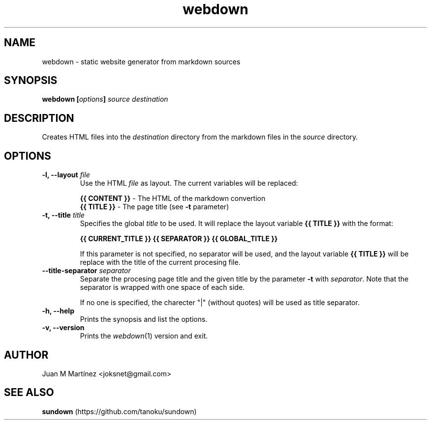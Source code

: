 .\" Man for webdown
.\"
.TH webdown 1 "May 2012"
.SH "NAME"
webdown \- static website generator from markdown sources
.SH "SYNOPSIS"
\&\fBwebdown [\fIoptions\fB] \fIsource destination\fR
.SH "DESCRIPTION"
Creates HTML files into the \fIdestination\fR directory from the markdown
files in the \fIsource\fR directory.
.SH "OPTIONS"
.IP "\fB-l, --layout \fIfile\fR"
Use the HTML \fIfile\fR as layout. The current variables will be replaced:

  \fB{{ CONTENT }}\fR - The HTML of the markdown convertion
  \fB{{ TITLE }}\fR   - The page title (see \fB-t\fR parameter)
.IP "\fB-t, --title \fItitle\fR"
Specifies the global \fItitle\fR to be used. It will replace the layout
variable \fB{{ TITLE }}\fR with the format:

    \fB{{ CURRENT_TITLE }} {{ SEPARATOR }} {{ GLOBAL_TITLE }}\fR

If this parameter is not specified, no separator will be used, and the layout
variable \fB{{ TITLE }}\fR will be replace with the title of the current
procesing file.
.IP "\fB--title-separator \fIseparator\fR"
Separate the procesing page title and the given title by the parameter
\fB-t\fR with \fIseparator\fR. Note that the separator is wrapped with one
space of each side.

If no one is specified, the charecter "|" (without quotes) will be used as
title separator.
.IP "\fB-h, --help\fR"
Prints the synopsis and list the options.
.IP "\fB-v, --version\fR"
Prints the \fIwebdown\fR(1) version and exit.
.SH "AUTHOR"
Juan M Martínez <joksnet@gmail.com>
.SH "SEE ALSO"
\fBsundown\fR (https://github.com/tanoku/sundown)


